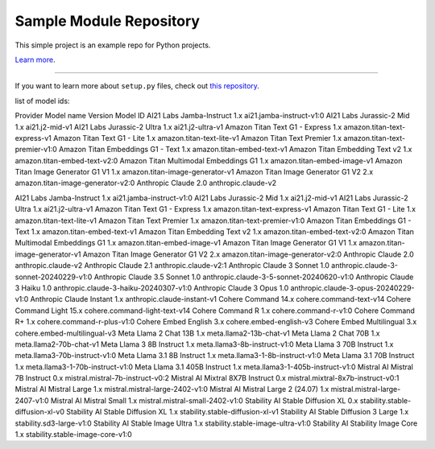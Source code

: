 Sample Module Repository
========================

This simple project is an example repo for Python projects.

`Learn more <http://www.kennethreitz.org/essays/repository-structure-and-python>`_.

---------------

If you want to learn more about ``setup.py`` files, check out `this repository <https://github.com/kennethreitz/setup.py>`_.

list of model ids:

Provider	Model name	Version	Model ID
AI21 Labs	Jamba-Instruct	1.x	ai21.jamba-instruct-v1:0
AI21 Labs	Jurassic-2 Mid	1.x	ai21.j2-mid-v1
AI21 Labs	Jurassic-2 Ultra	1.x	ai21.j2-ultra-v1
Amazon	Titan Text G1 - Express	1.x	amazon.titan-text-express-v1
Amazon	Titan Text G1 - Lite	1.x	amazon.titan-text-lite-v1
Amazon	Titan Text Premier	1.x	amazon.titan-text-premier-v1:0
Amazon	Titan Embeddings G1 - Text	1.x	amazon.titan-embed-text-v1
Amazon	Titan Embedding Text v2	1.x	amazon.titan-embed-text-v2:0
Amazon	Titan Multimodal Embeddings G1	1.x	amazon.titan-embed-image-v1
Amazon	Titan Image Generator G1 V1	1.x	amazon.titan-image-generator-v1
Amazon	Titan Image Generator G1 V2	2.x	amazon.titan-image-generator-v2:0
Anthropic	Claude	2.0	anthropic.claude-v2


AI21 Labs	Jamba-Instruct	1.x	ai21.jamba-instruct-v1:0
AI21 Labs	Jurassic-2 Mid	1.x	ai21.j2-mid-v1
AI21 Labs	Jurassic-2 Ultra	1.x	ai21.j2-ultra-v1
Amazon	Titan Text G1 - Express	1.x	amazon.titan-text-express-v1
Amazon	Titan Text G1 - Lite	1.x	amazon.titan-text-lite-v1
Amazon	Titan Text Premier	1.x	amazon.titan-text-premier-v1:0
Amazon	Titan Embeddings G1 - Text	1.x	amazon.titan-embed-text-v1
Amazon	Titan Embedding Text v2	1.x	amazon.titan-embed-text-v2:0
Amazon	Titan Multimodal Embeddings G1	1.x	amazon.titan-embed-image-v1
Amazon	Titan Image Generator G1 V1	1.x	amazon.titan-image-generator-v1
Amazon	Titan Image Generator G1 V2	2.x	amazon.titan-image-generator-v2:0
Anthropic	Claude	2.0	anthropic.claude-v2
Anthropic	Claude	2.1	anthropic.claude-v2:1
Anthropic	Claude 3 Sonnet	1.0	anthropic.claude-3-sonnet-20240229-v1:0
Anthropic	Claude 3.5 Sonnet	1.0	anthropic.claude-3-5-sonnet-20240620-v1:0
Anthropic	Claude 3 Haiku	1.0	anthropic.claude-3-haiku-20240307-v1:0
Anthropic	Claude 3 Opus	1.0	anthropic.claude-3-opus-20240229-v1:0
Anthropic	Claude Instant	1.x	anthropic.claude-instant-v1
Cohere	Command	14.x	cohere.command-text-v14
Cohere	Command Light	15.x	cohere.command-light-text-v14
Cohere	Command R	1.x	cohere.command-r-v1:0
Cohere	Command R+	1.x	cohere.command-r-plus-v1:0
Cohere	Embed English	3.x	cohere.embed-english-v3
Cohere	Embed Multilingual	3.x	cohere.embed-multilingual-v3
Meta	Llama 2 Chat 13B	1.x	meta.llama2-13b-chat-v1
Meta	Llama 2 Chat 70B	1.x	meta.llama2-70b-chat-v1
Meta	Llama 3 8B Instruct	1.x	meta.llama3-8b-instruct-v1:0
Meta	Llama 3 70B Instruct	1.x	meta.llama3-70b-instruct-v1:0
Meta	Llama 3.1 8B Instruct	1.x	meta.llama3-1-8b-instruct-v1:0
Meta	Llama 3.1 70B Instruct	1.x	meta.llama3-1-70b-instruct-v1:0
Meta	Llama 3.1 405B Instruct	1.x	meta.llama3-1-405b-instruct-v1:0
Mistral AI	Mistral 7B Instruct	0.x	mistral.mistral-7b-instruct-v0:2
Mistral AI	Mixtral 8X7B Instruct	0.x	mistral.mixtral-8x7b-instruct-v0:1
Mistral AI	Mistral Large	1.x	mistral.mistral-large-2402-v1:0
Mistral AI	Mistral Large 2 (24.07)	1.x	mistral.mistral-large-2407-v1:0
Mistral AI	Mistral Small	1.x	mistral.mistral-small-2402-v1:0
Stability AI	Stable Diffusion XL	0.x	stability.stable-diffusion-xl-v0
Stability AI	Stable Diffusion XL	1.x	stability.stable-diffusion-xl-v1
Stability AI	Stable Diffusion 3 Large	1.x	stability.sd3-large-v1:0
Stability AI	Stable Image Ultra	1.x	stability.stable-image-ultra-v1:0
Stability AI	Stability Image Core	1.x	stability.stable-image-core-v1:0
